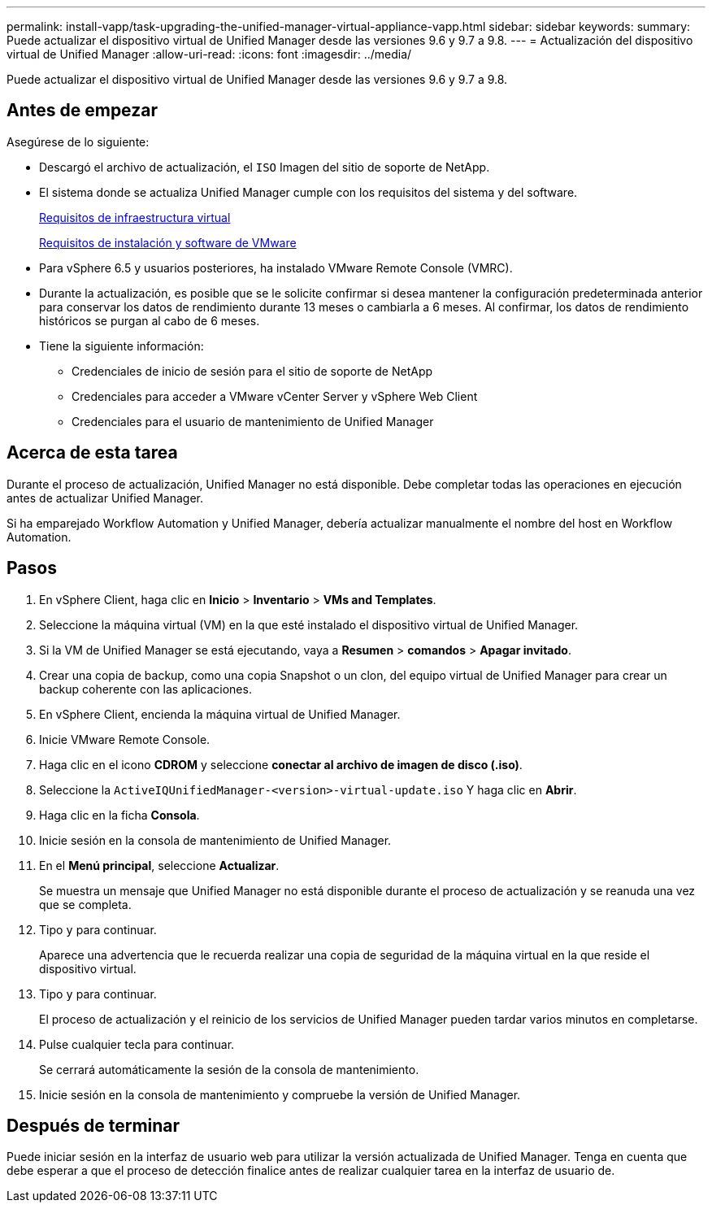 ---
permalink: install-vapp/task-upgrading-the-unified-manager-virtual-appliance-vapp.html 
sidebar: sidebar 
keywords:  
summary: Puede actualizar el dispositivo virtual de Unified Manager desde las versiones 9.6 y 9.7 a 9.8. 
---
= Actualización del dispositivo virtual de Unified Manager
:allow-uri-read: 
:icons: font
:imagesdir: ../media/


[role="lead"]
Puede actualizar el dispositivo virtual de Unified Manager desde las versiones 9.6 y 9.7 a 9.8.



== Antes de empezar

Asegúrese de lo siguiente:

* Descargó el archivo de actualización, el `ISO` Imagen del sitio de soporte de NetApp.
* El sistema donde se actualiza Unified Manager cumple con los requisitos del sistema y del software.
+
xref:concept-virtual-infrastructure-or-hardware-system-requirements.adoc[Requisitos de infraestructura virtual]

+
xref:reference-vmware-software-and-installation-requirements.adoc[Requisitos de instalación y software de VMware]

* Para vSphere 6.5 y usuarios posteriores, ha instalado VMware Remote Console (VMRC).
* Durante la actualización, es posible que se le solicite confirmar si desea mantener la configuración predeterminada anterior para conservar los datos de rendimiento durante 13 meses o cambiarla a 6 meses. Al confirmar, los datos de rendimiento históricos se purgan al cabo de 6 meses.
* Tiene la siguiente información:
+
** Credenciales de inicio de sesión para el sitio de soporte de NetApp
** Credenciales para acceder a VMware vCenter Server y vSphere Web Client
** Credenciales para el usuario de mantenimiento de Unified Manager






== Acerca de esta tarea

Durante el proceso de actualización, Unified Manager no está disponible. Debe completar todas las operaciones en ejecución antes de actualizar Unified Manager.

Si ha emparejado Workflow Automation y Unified Manager, debería actualizar manualmente el nombre del host en Workflow Automation.



== Pasos

. En vSphere Client, haga clic en *Inicio* > *Inventario* > *VMs and Templates*.
. Seleccione la máquina virtual (VM) en la que esté instalado el dispositivo virtual de Unified Manager.
. Si la VM de Unified Manager se está ejecutando, vaya a *Resumen* > *comandos* > *Apagar invitado*.
. Crear una copia de backup, como una copia Snapshot o un clon, del equipo virtual de Unified Manager para crear un backup coherente con las aplicaciones.
. En vSphere Client, encienda la máquina virtual de Unified Manager.
. Inicie VMware Remote Console.
. Haga clic en el icono *CDROM* y seleccione *conectar al archivo de imagen de disco (.iso)*.
. Seleccione la `ActiveIQUnifiedManager-<version>-virtual-update.iso` Y haga clic en *Abrir*.
. Haga clic en la ficha *Consola*.
. Inicie sesión en la consola de mantenimiento de Unified Manager.
. En el *Menú principal*, seleccione *Actualizar*.
+
Se muestra un mensaje que Unified Manager no está disponible durante el proceso de actualización y se reanuda una vez que se completa.

. Tipo `y` para continuar.
+
Aparece una advertencia que le recuerda realizar una copia de seguridad de la máquina virtual en la que reside el dispositivo virtual.

. Tipo `y` para continuar.
+
El proceso de actualización y el reinicio de los servicios de Unified Manager pueden tardar varios minutos en completarse.

. Pulse cualquier tecla para continuar.
+
Se cerrará automáticamente la sesión de la consola de mantenimiento.

. Inicie sesión en la consola de mantenimiento y compruebe la versión de Unified Manager.




== Después de terminar

Puede iniciar sesión en la interfaz de usuario web para utilizar la versión actualizada de Unified Manager. Tenga en cuenta que debe esperar a que el proceso de detección finalice antes de realizar cualquier tarea en la interfaz de usuario de.
